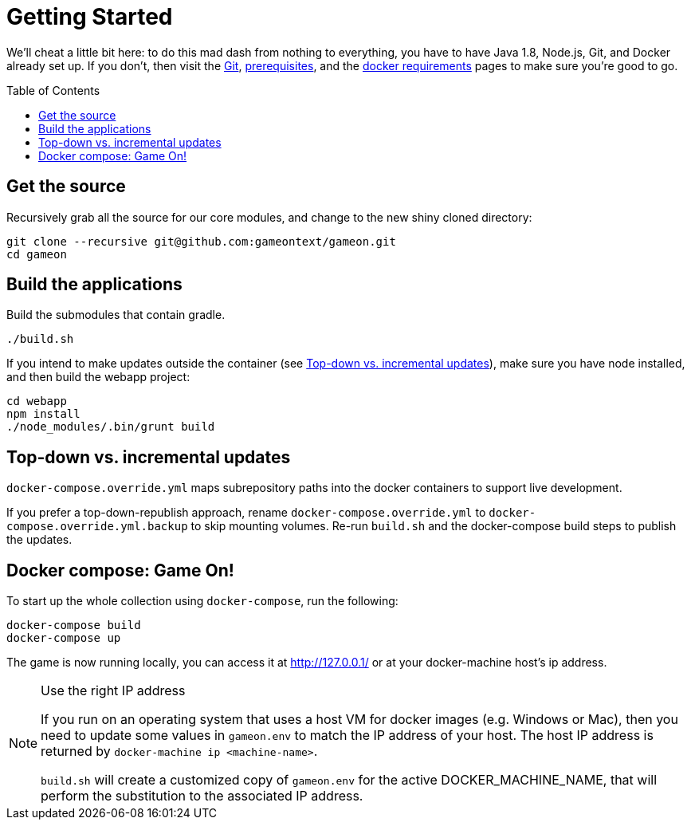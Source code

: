 = Getting Started
:icons: font
:toc:
:toc-placement: preamble
:toclevels: 1
:sectanchors:

We'll cheat a little bit here: to do this mad dash from nothing to everything, you have to have Java 1.8, Node.js, Git, and Docker already set up. If you don't, then visit the link:git.adoc[Git], link:requirements.adoc[prerequisites], and the link:local-docker.adoc[docker requirements] pages to make sure you're good to go.

== Get the source

Recursively grab all the source for our core modules, and change to the new shiny cloned directory: 

----
git clone --recursive git@github.com:gameontext/gameon.git
cd gameon
----

== Build the applications

Build the submodules that contain gradle.

----
./build.sh
----

If you intend to make updates outside the container (see <<incrementalPublish>>), make sure you have node installed, and then build the webapp project:

----
cd webapp
npm install
./node_modules/.bin/grunt build
----


[[incrementalPublish]]
== Top-down vs. incremental updates

`docker-compose.override.yml` maps subrepository paths into the docker containers to support live development. 

If you prefer a top-down-republish approach, rename `docker-compose.override.yml` to `docker-compose.override.yml.backup` to skip mounting volumes. Re-run `build.sh` and the docker-compose build steps to publish the updates.


== Docker compose: Game On!

To start up the whole collection using `docker-compose`, run the following:

----
docker-compose build
docker-compose up
----

The game is now running locally, you can access it at http://127.0.0.1/ or at your docker-machine host's ip address.

.Use the right IP address
[NOTE]
=========
If you run on an operating system that uses a host VM for docker images (e.g. Windows or Mac), then you need to update some values in `gameon.env` to match the IP address of your host. The host IP address is returned by `docker-machine ip <machine-name>`.

`build.sh` will create a customized copy of `gameon.env` for the active DOCKER_MACHINE_NAME, that will perform the substitution to the associated IP address.
=========


